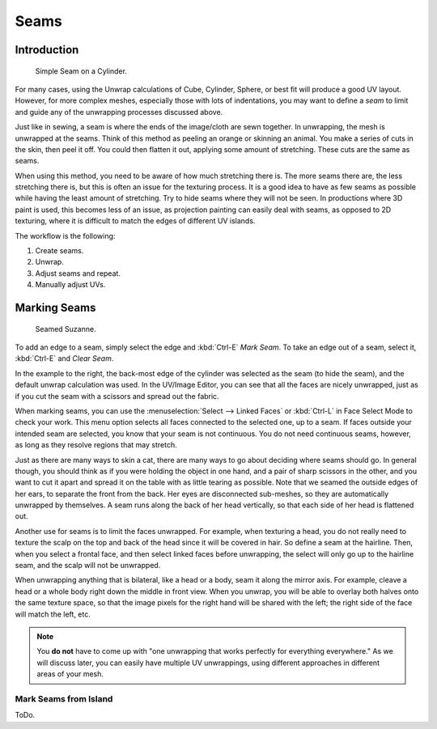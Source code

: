 
*****
Seams
*****

Introduction
============

.. figure:: /images/editors_uv-image_uv-editing_unwrapping_seams_simple.png
   :width: 300px

   Simple Seam on a Cylinder.

For many cases, using the Unwrap calculations of Cube, Cylinder, Sphere,
or best fit will produce a good UV layout. However, for more complex meshes,
especially those with lots of indentations, you may want to define a *seam* to limit and
guide any of the unwrapping processes discussed above.

Just like in sewing, a seam is where the ends of the image/cloth are sewn together.
In unwrapping, the mesh is unwrapped at the seams.
Think of this method as peeling an orange or skinning an animal.
You make a series of cuts in the skin, then peel it off. You could then flatten it out,
applying some amount of stretching. These cuts are the same as seams.

When using this method, you need to be aware of how much stretching there is.
The more seams there are, the less stretching there is,
but this is often an issue for the texturing process.
It is a good idea to have as few seams as possible while having the least amount of stretching.
Try to hide seams where they will not be seen. In productions where 3D paint is used,
this becomes less of an issue, as projection painting can easily deal with seams,
as opposed to 2D texturing, where it is difficult to match the edges of different UV islands.

The workflow is the following:

#. Create seams.
#. Unwrap.
#. Adjust seams and repeat.
#. Manually adjust UVs.


.. _bpy.ops.uv.mark_seam:

Marking Seams
=============

.. figure:: /images/editors_uv-image_uv-editing_unwrapping_seams_suzanne.png
   :width: 250px

   Seamed Suzanne.

To add an edge to a seam, simply select the edge and :kbd:`Ctrl-E` *Mark Seam*.
To take an edge out of a seam, select it, :kbd:`Ctrl-E` and *Clear Seam*.

In the example to the right, the back-most edge of the cylinder was selected as the seam
(to hide the seam), and the default unwrap calculation was used.
In the UV/Image Editor, you can see that all the faces are nicely unwrapped,
just as if you cut the seam with a scissors and spread out the fabric.

When marking seams, you can use the :menuselection:`Select --> Linked Faces`
or :kbd:`Ctrl-L` in Face Select Mode to check your work.
This menu option selects all faces connected to the selected one, up to a seam.
If faces outside your intended seam are selected, you know that your seam is not continuous.
You do not need continuous seams, however, as long as they resolve regions that may stretch.

Just as there are many ways to skin a cat, there are many ways to go about deciding where seams should go.
In general though, you should think as if you were holding the object in one hand, and a pair of
sharp scissors in the other, and you want to cut it apart and spread it on the table with as little
tearing as possible. Note that we seamed the outside edges of her ears, to separate the front from the back.
Her eyes are disconnected sub-meshes, so they are automatically unwrapped by themselves.
A seam runs along the back of her head vertically, so that each side of her head is flattened out.

Another use for seams is to limit the faces unwrapped. For example, when texturing a head, you
do not really need to texture the scalp on the top and back of the head since it will be
covered in hair. So define a seam at the hairline. Then, when you select a frontal face,
and then select linked faces before unwrapping,
the select will only go up to the hairline seam, and the scalp will not be unwrapped.

When unwrapping anything that is bilateral, like a head or a body, seam it along the mirror axis.
For example, cleave a head or a whole body right down the middle in front view. When you unwrap,
you will be able to overlay both halves onto the same texture space,
so that the image pixels for the right hand will be shared with the left;
the right side of the face will match the left, etc.

.. note::

   You **do not** have to come up with "one unwrapping that works perfectly for everything everywhere."
   As we will discuss later, you can easily have multiple UV unwrappings,
   using different approaches in different areas of your mesh.


.. _bpy.ops.uv.seams_from_islands:

Mark Seams from Island
----------------------

ToDo.
